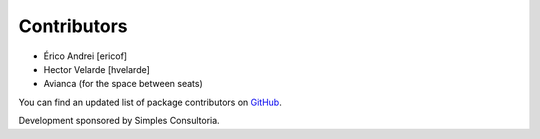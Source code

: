 Contributors
-----------------

- Érico Andrei [ericof]
- Hector Velarde [hvelarde]
- Avianca (for the space between seats)


You can find an updated list of package contributors on `GitHub`_.

Development sponsored by Simples Consultoria.

.. _`GitHub`: https://github.com/simplesconsultoria/sc.contentrules.layout/contributors
